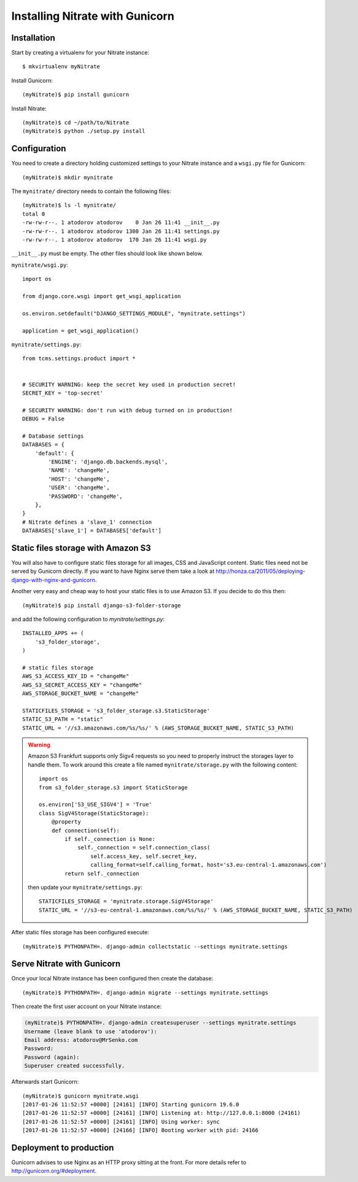 .. _install_gunicorn:

Installing Nitrate with Gunicorn
================================

Installation
------------

Start by creating a virtualenv for your Nitrate instance::

    $ mkvirtualenv myNitrate

Install Gunicorn::

    (myNitrate)$ pip install gunicorn

Install Nitrate::

    (myNitrate)$ cd ~/path/to/Nitrate
    (myNitrate)$ python ./setup.py install


Configuration
--------------

You need to create a directory holding customized settings to your Nitrate
instance and a ``wsgi.py`` file for Gunicorn::

    (myNitrate)$ mkdir mynitrate

The ``mynitrate/`` directory needs to contain the following files::

    (myNitrate)$ ls -l mynitrate/
    total 0
    -rw-rw-r--. 1 atodorov atodorov    0 Jan 26 11:41 __init__.py
    -rw-rw-r--. 1 atodorov atodorov 1300 Jan 26 11:41 settings.py
    -rw-rw-r--. 1 atodorov atodorov  170 Jan 26 11:41 wsgi.py

``__init__.py`` must be empty. The other files should look like shown below.

``mynitrate/wsgi.py``::

    import os

    from django.core.wsgi import get_wsgi_application

    os.environ.setdefault("DJANGO_SETTINGS_MODULE", "mynitrate.settings")

    application = get_wsgi_application()


``mynitrate/settings.py``::

    from tcms.settings.product import *


    # SECURITY WARNING: keep the secret key used in production secret!
    SECRET_KEY = 'top-secret'

    # SECURITY WARNING: don't run with debug turned on in production!
    DEBUG = False

    # Database settings
    DATABASES = {
        'default': {
            'ENGINE': 'django.db.backends.mysql',
            'NAME': 'changeMe',
            'HOST': 'changeMe',
            'USER': 'changeMe',
            'PASSWORD': 'changeMe',
        },
    }
    # Nitrate defines a 'slave_1' connection
    DATABASES['slave_1'] = DATABASES['default']

Static files storage with Amazon S3
-----------------------------------

You will also have to configure static files storage for all images, CSS and
JavaScript content. Static files need not be served by Gunicorn directly.
If you want to have Nginx serve them take a look at
http://honza.ca/2011/05/deploying-django-with-nginx-and-gunicorn.

Another very easy and cheap way to host your static files is to
use Amazon S3. If you decide to do this then::

    (myNitrate)$ pip install django-s3-folder-storage

and add the following configuration to `mynitrate/settings.py`::

    INSTALLED_APPS += (
        's3_folder_storage',
    )

    # static files storage
    AWS_S3_ACCESS_KEY_ID = "changeMe"
    AWS_S3_SECRET_ACCESS_KEY = "changeMe"
    AWS_STORAGE_BUCKET_NAME = "changeMe"

    STATICFILES_STORAGE = 's3_folder_storage.s3.StaticStorage'
    STATIC_S3_PATH = "static"
    STATIC_URL = '//s3.amazonaws.com/%s/%s/' % (AWS_STORAGE_BUCKET_NAME, STATIC_S3_PATH)

.. warning::

    Amazon S3 Frankfurt supports only Sigv4 requests so you need to properly
    instruct the storages layer to handle them. To work around this create
    a file named ``mynitrate/storage.py`` with the following content::

        import os
        from s3_folder_storage.s3 import StaticStorage

        os.environ['S3_USE_SIGV4'] = 'True'
        class SigV4Storage(StaticStorage):
            @property
            def connection(self):
                if self._connection is None:
                    self._connection = self.connection_class(
                        self.access_key, self.secret_key,
                        calling_format=self.calling_format, host='s3.eu-central-1.amazonaws.com')
                return self._connection

    then update your ``mynitrate/settings.py``::

        STATICFILES_STORAGE = 'mynitrate.storage.SigV4Storage'
        STATIC_URL = '//s3-eu-central-1.amazonaws.com/%s/%s/' % (AWS_STORAGE_BUCKET_NAME, STATIC_S3_PATH)

After static files storage has been configured execute::

    (myNitrate)$ PYTHONPATH=. django-admin collectstatic --settings mynitrate.settings


Serve Nitrate with Gunicorn
---------------------------

Once your local Nitrate instance has been configured then create the database::

    (myNitrate)$ PYTHONPATH=. django-admin migrate --settings mynitrate.settings

Then create the first user account on your Nitrate instance:

.. code-block::

    (myNitrate)$ PYTHONPATH=. django-admin createsuperuser --settings mynitrate.settings
    Username (leave blank to use 'atodorov'):
    Email address: atodorov@MrSenko.com
    Password:
    Password (again):
    Superuser created successfully.

Afterwards start Gunicorn::

    (myNitrate)$ gunicorn mynitrate.wsgi
    [2017-01-26 11:52:57 +0000] [24161] [INFO] Starting gunicorn 19.6.0
    [2017-01-26 11:52:57 +0000] [24161] [INFO] Listening at: http://127.0.0.1:8000 (24161)
    [2017-01-26 11:52:57 +0000] [24161] [INFO] Using worker: sync
    [2017-01-26 11:52:57 +0000] [24166] [INFO] Booting worker with pid: 24166

Deployment to production
------------------------

Gunicorn advises to use Nginx as an HTTP proxy sitting at the front. For more
details refer to http://gunicorn.org/#deployment.
